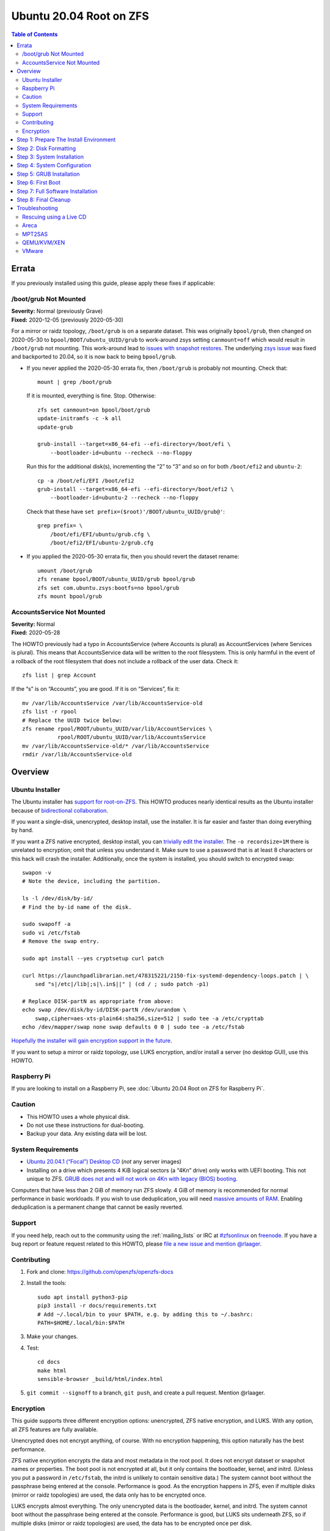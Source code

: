 .. highlight:: sh

Ubuntu 20.04 Root on ZFS
========================

.. contents:: Table of Contents
  :local:

Errata
------

If you previously installed using this guide, please apply these fixes if
applicable:

/boot/grub Not Mounted
~~~~~~~~~~~~~~~~~~~~~~

| **Severity:** Normal (previously Grave)
| **Fixed:** 2020-12-05 (previously 2020-05-30)

For a mirror or raidz topology, ``/boot/grub`` is on a separate dataset. This
was originally ``bpool/grub``, then changed on 2020-05-30 to
``bpool/BOOT/ubuntu_UUID/grub`` to work-around zsys setting ``canmount=off``
which would result in ``/boot/grub`` not mounting.  This work-around lead to
`issues with snapshot restores
<https://github.com/openzfs/openzfs-docs/issues/55>`__.  The underlying `zsys
issue <https://github.com/ubuntu/zsys/issues/164>`__ was fixed and backported
to 20.04, so it is now back to being ``bpool/grub``.

* If you never applied the 2020-05-30 errata fix, then ``/boot/grub`` is
  probably not mounting.  Check that::

    mount | grep /boot/grub

  If it is mounted, everything is fine. Stop. Otherwise::

    zfs set canmount=on bpool/boot/grub
    update-initramfs -c -k all
    update-grub

    grub-install --target=x86_64-efi --efi-directory=/boot/efi \
        --bootloader-id=ubuntu --recheck --no-floppy

  Run this for the additional disk(s), incrementing the “2” to “3” and so on
  for both ``/boot/efi2`` and ``ubuntu-2``::

    cp -a /boot/efi/EFI /boot/efi2
    grub-install --target=x86_64-efi --efi-directory=/boot/efi2 \
        --bootloader-id=ubuntu-2 --recheck --no-floppy

  Check that these have ``set prefix=($root)'/BOOT/ubuntu_UUID/grub@'``::

    grep prefix= \
        /boot/efi/EFI/ubuntu/grub.cfg \
        /boot/efi2/EFI/ubuntu-2/grub.cfg

* If you applied the 2020-05-30 errata fix, then you should revert the dataset
  rename::

    umount /boot/grub
    zfs rename bpool/BOOT/ubuntu_UUID/grub bpool/grub
    zfs set com.ubuntu.zsys:bootfs=no bpool/grub
    zfs mount bpool/grub

AccountsService Not Mounted
~~~~~~~~~~~~~~~~~~~~~~~~~~~

| **Severity:** Normal
| **Fixed:** 2020-05-28

The HOWTO previously had a typo in AccountsService (where Accounts is plural)
as AccountServices (where Services is plural). This means that AccountsService
data will be written to the root filesystem. This is only harmful in the event
of a rollback of the root filesystem that does not include a rollback of the
user data. Check it::

  zfs list | grep Account

If the “s” is on “Accounts”, you are good. If it is on “Services”, fix it::

  mv /var/lib/AccountsService /var/lib/AccountsService-old
  zfs list -r rpool
  # Replace the UUID twice below:
  zfs rename rpool/ROOT/ubuntu_UUID/var/lib/AccountServices \
             rpool/ROOT/ubuntu_UUID/var/lib/AccountsService
  mv /var/lib/AccountsService-old/* /var/lib/AccountsService
  rmdir /var/lib/AccountsService-old

Overview
--------

Ubuntu Installer
~~~~~~~~~~~~~~~~

The Ubuntu installer has `support for root-on-ZFS
<https://arstechnica.com/gadgets/2020/03/ubuntu-20-04s-zsys-adds-zfs-snapshots-to-package-management/>`__.
This HOWTO produces nearly identical results as the Ubuntu installer because of
`bidirectional collaboration
<https://ubuntu.com/blog/enhancing-our-zfs-support-on-ubuntu-19-10-an-introduction>`__.

If you want a single-disk, unencrypted, desktop install, use the installer. It
is far easier and faster than doing everything by hand.

If you want a ZFS native encrypted, desktop install, you can `trivially edit
the installer
<https://linsomniac.gitlab.io/post/2020-04-09-ubuntu-2004-encrypted-zfs/>`__.
The ``-o recordsize=1M`` there is unrelated to encryption; omit that unless
you understand it. Make sure to use a password that is at least 8 characters
or this hack will crash the installer. Additionally, once the system is
installed, you should switch to encrypted swap::

  swapon -v
  # Note the device, including the partition.

  ls -l /dev/disk/by-id/
  # Find the by-id name of the disk.

  sudo swapoff -a
  sudo vi /etc/fstab
  # Remove the swap entry.

  sudo apt install --yes cryptsetup curl patch

  curl https://launchpadlibrarian.net/478315221/2150-fix-systemd-dependency-loops.patch | \
      sed "s|/etc|/lib|;s|\.in$||" | (cd / ; sudo patch -p1)

  # Replace DISK-partN as appropriate from above:
  echo swap /dev/disk/by-id/DISK-partN /dev/urandom \
      swap,cipher=aes-xts-plain64:sha256,size=512 | sudo tee -a /etc/crypttab
  echo /dev/mapper/swap none swap defaults 0 0 | sudo tee -a /etc/fstab

`Hopefully the installer will gain encryption support in
the future
<https://bugs.launchpad.net/ubuntu/+source/ubiquity/+bug/1857398>`__.

If you want to setup a mirror or raidz topology, use LUKS encryption, and/or
install a server (no desktop GUI), use this HOWTO.

Raspberry Pi
~~~~~~~~~~~~

If you are looking to install on a Raspberry Pi, see
:doc:`Ubuntu 20.04 Root on ZFS for Raspberry Pi`.

Caution
~~~~~~~

- This HOWTO uses a whole physical disk.
- Do not use these instructions for dual-booting.
- Backup your data. Any existing data will be lost.

System Requirements
~~~~~~~~~~~~~~~~~~~

- `Ubuntu 20.04.1 (“Focal”) Desktop CD
  <https://releases.ubuntu.com/20.04/ubuntu-20.04.1-desktop-amd64.iso>`__
  (*not* any server images)
- Installing on a drive which presents 4 KiB logical sectors (a “4Kn” drive)
  only works with UEFI booting. This not unique to ZFS. `GRUB does not and
  will not work on 4Kn with legacy (BIOS) booting.
  <http://savannah.gnu.org/bugs/?46700>`__

Computers that have less than 2 GiB of memory run ZFS slowly. 4 GiB of memory
is recommended for normal performance in basic workloads. If you wish to use
deduplication, you will need `massive amounts of RAM
<http://wiki.freebsd.org/ZFSTuningGuide#Deduplication>`__. Enabling
deduplication is a permanent change that cannot be easily reverted.

Support
~~~~~~~

If you need help, reach out to the community using the :ref:`mailing_lists` or IRC at
`#zfsonlinux <irc://irc.freenode.net/#zfsonlinux>`__ on `freenode
<https://freenode.net/>`__. If you have a bug report or feature request
related to this HOWTO, please `file a new issue and mention @rlaager
<https://github.com/openzfs/openzfs-docs/issues/new?body=@rlaager,%20I%20have%20the%20following%20issue%20with%20the%20Ubuntu%2020.04%20Root%20on%20ZFS%20HOWTO:>`__.

Contributing
~~~~~~~~~~~~

#. Fork and clone: https://github.com/openzfs/openzfs-docs

#. Install the tools::

    sudo apt install python3-pip
    pip3 install -r docs/requirements.txt
    # Add ~/.local/bin to your $PATH, e.g. by adding this to ~/.bashrc:
    PATH=$HOME/.local/bin:$PATH

#. Make your changes.

#. Test::

    cd docs
    make html
    sensible-browser _build/html/index.html

#. ``git commit --signoff`` to a branch, ``git push``, and create a pull
   request. Mention @rlaager.

Encryption
~~~~~~~~~~

This guide supports three different encryption options: unencrypted, ZFS
native encryption, and LUKS. With any option, all ZFS features are fully
available.

Unencrypted does not encrypt anything, of course. With no encryption
happening, this option naturally has the best performance.

ZFS native encryption encrypts the data and most metadata in the root
pool. It does not encrypt dataset or snapshot names or properties. The
boot pool is not encrypted at all, but it only contains the bootloader,
kernel, and initrd. (Unless you put a password in ``/etc/fstab``, the
initrd is unlikely to contain sensitive data.) The system cannot boot
without the passphrase being entered at the console. Performance is
good. As the encryption happens in ZFS, even if multiple disks (mirror
or raidz topologies) are used, the data only has to be encrypted once.

LUKS encrypts almost everything. The only unencrypted data is the bootloader,
kernel, and initrd. The system cannot boot without the passphrase being
entered at the console. Performance is good, but LUKS sits underneath ZFS, so
if multiple disks (mirror or raidz topologies) are used, the data has to be
encrypted once per disk.

Step 1: Prepare The Install Environment
---------------------------------------

#. Boot the Ubuntu Live CD. Select Try Ubuntu. Connect your system to the
   Internet as appropriate (e.g. join your WiFi network). Open a terminal
   (press Ctrl-Alt-T).

#. Setup and update the repositories::

     sudo apt update

#. Optional: Install and start the OpenSSH server in the Live CD environment:

   If you have a second system, using SSH to access the target system can be
   convenient::

     passwd
     # There is no current password.
     sudo apt install --yes openssh-server vim

   Installing the full ``vim`` package fixes terminal problems that occur when
   using the ``vim-tiny`` package (that ships in the Live CD environment) over
   SSH.

   **Hint:** You can find your IP address with
   ``ip addr show scope global | grep inet``. Then, from your main machine,
   connect with ``ssh ubuntu@IP``.

#. Become root::

     sudo -i

#. Install ZFS in the Live CD environment::

     apt install --yes debootstrap gdisk zfs-initramfs
     systemctl stop zed

Step 2: Disk Formatting
-----------------------

#. Set a variable with the disk name::

     DISK=/dev/disk/by-id/scsi-SATA_disk1

   Always use the long ``/dev/disk/by-id/*`` aliases with ZFS. Using the
   ``/dev/sd*`` device nodes directly can cause sporadic import failures,
   especially on systems that have more than one storage pool.

   **Hints:**

   - ``ls -la /dev/disk/by-id`` will list the aliases.
   - Are you doing this in a virtual machine? If your virtual disk is missing
     from ``/dev/disk/by-id``, use ``/dev/vda`` if you are using KVM with
     virtio; otherwise, read the `troubleshooting <#troubleshooting>`__
     section.

#. If you are re-using a disk, clear it as necessary:

   If the disk was previously used in an MD array::

     apt install --yes mdadm

     # See if one or more MD arrays are active:
     cat /proc/mdstat
     # If so, stop them (replace ``md0`` as required):
     mdadm --stop /dev/md0

     # For an array using the whole disk:
     mdadm --zero-superblock --force $DISK
     # For an array using a partition (e.g. a swap partition per this HOWTO):
     mdadm --zero-superblock --force ${DISK}-part2

   Clear the partition table::

     sgdisk --zap-all $DISK

   If you get a message about the kernel still using the old partition table,
   reboot and start over (except that you can skip this step).

#. Create bootloader partition(s)::

     sgdisk     -n1:1M:+512M   -t1:EF00 $DISK

     # For legacy (BIOS) booting:
     sgdisk -a1 -n5:24K:+1000K -t5:EF02 $DISK

   **Note:** While the Ubuntu installer uses an MBR label for legacy (BIOS)
   booting, this HOWTO uses GPT partition labels for both UEFI and legacy
   (BIOS) booting. This is simpler than having two options.  It is also
   provides forward compatibility (future proofing).  In other words, for
   legacy (BIOS) booting, this will allow you to move the disk(s) to a new
   system/motherboard in the future without having to rebuild the pool (and
   restore your data from a backup). The ESP is created in both cases for
   similar reasons.  Additionally, the ESP is used for ``/boot/grub`` in
   single-disk installs, as :ref:`discussed below <boot-grub-esp>`.

#. Create a partition for swap:

   Previous versions of this HOWTO put swap on a zvol. `Ubuntu recommends
   against this configuration due to deadlocks.
   <https://bugs.launchpad.net/ubuntu/+source/zfs-linux/+bug/1847628>`__ There
   is `a bug report upstream
   <https://github.com/zfsonlinux/zfs/issues/7734>`__.

   Putting swap on a partition gives up the benefit of ZFS checksums (for your
   swap). That is probably the right trade-off given the reports of ZFS
   deadlocks with swap. If you are bothered by this, simply do not enable
   swap.

   Choose one of the following options if you want swap:

   - For a single-disk install::

       sgdisk     -n2:0:+500M    -t2:8200 $DISK

   - For a mirror or raidz topology::

       sgdisk     -n2:0:+500M    -t2:FD00 $DISK

   Adjust the swap swize to your needs.  If you wish to enable hiberation
   (which only works for unencrypted installs), the swap partition must be
   at least as large as the system's RAM.

#. Create a boot pool partition::

     sgdisk     -n3:0:+2G      -t3:BE00 $DISK

   The Ubuntu installer uses 5% of the disk space constrained to a minimum of
   500 MiB and a maximum of 2 GiB. `Making this too small (and 500 MiB might
   be too small) can result in an inability to upgrade the kernel.
   <https://medium.com/@andaag/how-i-moved-a-ext4-ubuntu-install-to-encrypted-zfs-62af1170d46c>`__

#. Create a root pool partition:

   Choose one of the following options:

   - Unencrypted or ZFS native encryption::

       sgdisk     -n4:0:0        -t4:BF00 $DISK

   - LUKS::

       sgdisk     -n4:0:0        -t4:8309 $DISK

   If you are creating a mirror or raidz topology, repeat the partitioning
   commands for all the disks which will be part of the pool.

#. Create the boot pool::

     zpool create \
         -o ashift=12 -o autotrim=on -d \
         -o feature@async_destroy=enabled \
         -o feature@bookmarks=enabled \
         -o feature@embedded_data=enabled \
         -o feature@empty_bpobj=enabled \
         -o feature@enabled_txg=enabled \
         -o feature@extensible_dataset=enabled \
         -o feature@filesystem_limits=enabled \
         -o feature@hole_birth=enabled \
         -o feature@large_blocks=enabled \
         -o feature@lz4_compress=enabled \
         -o feature@spacemap_histogram=enabled \
         -O acltype=posixacl -O canmount=off -O compression=lz4 \
         -O devices=off -O normalization=formD -O relatime=on -O xattr=sa \
         -O mountpoint=/boot -R /mnt \
         bpool ${DISK}-part3

   You should not need to customize any of the options for the boot pool.

   GRUB does not support all of the zpool features. See ``spa_feature_names``
   in `grub-core/fs/zfs/zfs.c
   <http://git.savannah.gnu.org/cgit/grub.git/tree/grub-core/fs/zfs/zfs.c#n276>`__.
   This step creates a separate boot pool for ``/boot`` with the features
   limited to only those that GRUB supports, allowing the root pool to use
   any/all features. Note that GRUB opens the pool read-only, so all
   read-only compatible features are “supported” by GRUB.

   **Hints:**

   - If you are creating a mirror topology, create the pool using::

       zpool create \
           ... \
           bpool mirror \
           /dev/disk/by-id/scsi-SATA_disk1-part3 \
           /dev/disk/by-id/scsi-SATA_disk2-part3

   - For raidz topologies, replace ``mirror`` in the above command with
     ``raidz``, ``raidz2``, or  ``raidz3`` and list the partitions from
     additional disks.
   - The boot pool name is no longer arbitrary.  It _must_ be ``bpool``.
     If you really want to rename it, edit ``/etc/grub.d/10_linux_zfs`` later,
     after GRUB is installed (and run ``update-grub``).

   **Feature Notes:**

   - The ``allocation_classes`` feature should be safe to use. However, unless
     one is using it (i.e. a ``special`` vdev), there is no point to enabling
     it. It is extremely unlikely that someone would use this feature for a
     boot pool. If one cares about speeding up the boot pool, it would make
     more sense to put the whole pool on the faster disk rather than using it
     as a ``special`` vdev.
   - The ``project_quota`` feature has been tested and is safe to use. This
     feature is extremely unlikely to matter for the boot pool.
   - The ``resilver_defer`` should be safe but the boot pool is small enough
     that it is unlikely to be necessary.
   - The ``spacemap_v2`` feature has been tested and is safe to use. The boot
     pool is small, so this does not matter in practice.
   - As a read-only compatible feature, the ``userobj_accounting`` feature
     should be compatible in theory, but in practice, GRUB can fail with an
     “invalid dnode type” error. This feature does not matter for ``/boot``
     anyway.

#. Create the root pool:

   Choose one of the following options:

   - Unencrypted::

       zpool create \
           -o ashift=12 -o autotrim=on \
           -O acltype=posixacl -O canmount=off -O compression=lz4 \
           -O dnodesize=auto -O normalization=formD -O relatime=on \
           -O xattr=sa -O mountpoint=/ -R /mnt \
           rpool ${DISK}-part4

   - ZFS native encryption::

       zpool create \
           -o ashift=12 -o autotrim=on \
           -O encryption=aes-256-gcm \
           -O keylocation=prompt -O keyformat=passphrase \
           -O acltype=posixacl -O canmount=off -O compression=lz4 \
           -O dnodesize=auto -O normalization=formD -O relatime=on \
           -O xattr=sa -O mountpoint=/ -R /mnt \
           rpool ${DISK}-part4

   - LUKS::

       cryptsetup luksFormat -c aes-xts-plain64 -s 512 -h sha256 ${DISK}-part4
       cryptsetup luksOpen ${DISK}-part4 luks1
       zpool create \
           -o ashift=12 -o autotrim=on \
           -O acltype=posixacl -O canmount=off -O compression=lz4 \
           -O dnodesize=auto -O normalization=formD -O relatime=on \
           -O xattr=sa -O mountpoint=/ -R /mnt \
           rpool /dev/mapper/luks1

   **Notes:**

   - The use of ``ashift=12`` is recommended here because many drives
     today have 4 KiB (or larger) physical sectors, even though they
     present 512 B logical sectors. Also, a future replacement drive may
     have 4 KiB physical sectors (in which case ``ashift=12`` is desirable)
     or 4 KiB logical sectors (in which case ``ashift=12`` is required).
   - Setting ``-O acltype=posixacl`` enables POSIX ACLs globally. If you
     do not want this, remove that option, but later add
     ``-o acltype=posixacl`` (note: lowercase “o”) to the ``zfs create``
     for ``/var/log``, as `journald requires ACLs
     <https://askubuntu.com/questions/970886/journalctl-says-failed-to-search-journal-acl-operation-not-supported>`__
     Also, `disabling ACLs apparently breaks umask handling with NFSv4
     <https://bugs.launchpad.net/ubuntu/+source/nfs-utils/+bug/1779736>`__.
   - Setting ``normalization=formD`` eliminates some corner cases relating
     to UTF-8 filename normalization. It also implies ``utf8only=on``,
     which means that only UTF-8 filenames are allowed. If you care to
     support non-UTF-8 filenames, do not use this option. For a discussion
     of why requiring UTF-8 filenames may be a bad idea, see `The problems
     with enforced UTF-8 only filenames
     <http://utcc.utoronto.ca/~cks/space/blog/linux/ForcedUTF8Filenames>`__.
   - ``recordsize`` is unset (leaving it at the default of 128 KiB). If you
     want to tune it (e.g. ``-o recordsize=1M``), see `these
     <https://jrs-s.net/2019/04/03/on-zfs-recordsize/>`__ `various
     <http://blog.programster.org/zfs-record-size>`__ `blog
     <https://utcc.utoronto.ca/~cks/space/blog/solaris/ZFSFileRecordsizeGrowth>`__
     `posts
     <https://utcc.utoronto.ca/~cks/space/blog/solaris/ZFSRecordsizeAndCompression>`__.
   - Setting ``relatime=on`` is a middle ground between classic POSIX
     ``atime`` behavior (with its significant performance impact) and
     ``atime=off`` (which provides the best performance by completely
     disabling atime updates). Since Linux 2.6.30, ``relatime`` has been
     the default for other filesystems. See `RedHat’s documentation
     <https://access.redhat.com/documentation/en-us/red_hat_enterprise_linux/6/html/power_management_guide/relatime>`__
     for further information.
   - Setting ``xattr=sa`` `vastly improves the performance of extended
     attributes
     <https://github.com/zfsonlinux/zfs/commit/82a37189aac955c81a59a5ecc3400475adb56355>`__.
     Inside ZFS, extended attributes are used to implement POSIX ACLs.
     Extended attributes can also be used by user-space applications.
     `They are used by some desktop GUI applications.
     <https://en.wikipedia.org/wiki/Extended_file_attributes#Linux>`__
     `They can be used by Samba to store Windows ACLs and DOS attributes;
     they are required for a Samba Active Directory domain controller.
     <https://wiki.samba.org/index.php/Setting_up_a_Share_Using_Windows_ACLs>`__
     Note that ``xattr=sa`` is `Linux-specific
     <https://openzfs.org/wiki/Platform_code_differences>`__. If you move your
     ``xattr=sa`` pool to another OpenZFS implementation besides ZFS-on-Linux,
     extended attributes will not be readable (though your data will be). If
     portability of extended attributes is important to you, omit the
     ``-O xattr=sa`` above. Even if you do not want ``xattr=sa`` for the whole
     pool, it is probably fine to use it for ``/var/log``.
   - Make sure to include the ``-part4`` portion of the drive path. If you
     forget that, you are specifying the whole disk, which ZFS will then
     re-partition, and you will lose the bootloader partition(s).
   - ZFS native encryption defaults to ``aes-256-ccm``, but `the default has
     changed upstream
     <https://github.com/openzfs/zfs/commit/31b160f0a6c673c8f926233af2ed6d5354808393>`__
     to ``aes-256-gcm``. `AES-GCM seems to be generally preferred over AES-CCM
     <https://crypto.stackexchange.com/questions/6842/how-to-choose-between-aes-ccm-and-aes-gcm-for-storage-volume-encryption>`__,
     `is faster now
     <https://github.com/zfsonlinux/zfs/pull/9749#issuecomment-569132997>`__,
     and `will be even faster in the future
     <https://github.com/zfsonlinux/zfs/pull/9749>`__.
   - For LUKS, the key size chosen is 512 bits. However, XTS mode requires two
     keys, so the LUKS key is split in half. Thus, ``-s 512`` means AES-256.
   - Your passphrase will likely be the weakest link. Choose wisely. See
     `section 5 of the cryptsetup FAQ
     <https://gitlab.com/cryptsetup/cryptsetup/wikis/FrequentlyAskedQuestions#5-security-aspects>`__
     for guidance.

   **Hints:**

   - If you are creating a mirror topology, create the pool using::

       zpool create \
           ... \
           rpool mirror \
           /dev/disk/by-id/scsi-SATA_disk1-part4 \
           /dev/disk/by-id/scsi-SATA_disk2-part4

   - For raidz topologies, replace ``mirror`` in the above command with
     ``raidz``, ``raidz2``, or  ``raidz3`` and list the partitions from
     additional disks.
   - When using LUKS with mirror or raidz topologies, use
     ``/dev/mapper/luks1``, ``/dev/mapper/luks2``, etc., which you will have
     to create using ``cryptsetup``.
   - The pool name is arbitrary. If changed, the new name must be used
     consistently. On systems that can automatically install to ZFS, the root
     pool is named ``rpool`` by default.

Step 3: System Installation
---------------------------

#. Create filesystem datasets to act as containers::

     zfs create -o canmount=off -o mountpoint=none rpool/ROOT
     zfs create -o canmount=off -o mountpoint=none bpool/BOOT

#. Create filesystem datasets for the root and boot filesystems::

     UUID=$(dd if=/dev/urandom bs=1 count=100 2>/dev/null |
         tr -dc 'a-z0-9' | cut -c-6)

     zfs create -o mountpoint=/ \
         -o com.ubuntu.zsys:bootfs=yes \
         -o com.ubuntu.zsys:last-used=$(date +%s) rpool/ROOT/ubuntu_$UUID

     zfs create -o mountpoint=/boot bpool/BOOT/ubuntu_$UUID

#. Create datasets::

     zfs create -o com.ubuntu.zsys:bootfs=no \
         rpool/ROOT/ubuntu_$UUID/srv
     zfs create -o com.ubuntu.zsys:bootfs=no -o canmount=off \
         rpool/ROOT/ubuntu_$UUID/usr
     zfs create rpool/ROOT/ubuntu_$UUID/usr/local
     zfs create -o com.ubuntu.zsys:bootfs=no -o canmount=off \
         rpool/ROOT/ubuntu_$UUID/var
     zfs create rpool/ROOT/ubuntu_$UUID/var/games
     zfs create rpool/ROOT/ubuntu_$UUID/var/lib
     zfs create rpool/ROOT/ubuntu_$UUID/var/lib/AccountsService
     zfs create rpool/ROOT/ubuntu_$UUID/var/lib/apt
     zfs create rpool/ROOT/ubuntu_$UUID/var/lib/dpkg
     zfs create rpool/ROOT/ubuntu_$UUID/var/lib/NetworkManager
     zfs create rpool/ROOT/ubuntu_$UUID/var/log
     zfs create rpool/ROOT/ubuntu_$UUID/var/mail
     zfs create rpool/ROOT/ubuntu_$UUID/var/snap
     zfs create rpool/ROOT/ubuntu_$UUID/var/spool
     zfs create rpool/ROOT/ubuntu_$UUID/var/www

     zfs create -o canmount=off -o mountpoint=/ \
         rpool/USERDATA
     zfs create -o com.ubuntu.zsys:bootfs-datasets=rpool/ROOT/ubuntu_$UUID \
         -o canmount=on -o mountpoint=/root \
         rpool/USERDATA/root_$UUID

   For a mirror or raidz topology, create a dataset for ``/boot/grub``::

     zfs create -o com.ubuntu.zsys:bootfs=no bpool/grub

   A tmpfs is recommended later, but if you want a separate dataset for
   ``/tmp``::

     zfs create -o com.ubuntu.zsys:bootfs=no \
         rpool/ROOT/ubuntu_$UUID/tmp
     chmod 1777 /mnt/tmp

   The primary goal of this dataset layout is to separate the OS from user
   data. This allows the root filesystem to be rolled back without rolling
   back user data.

   If you do nothing extra, ``/tmp`` will be stored as part of the root
   filesystem. Alternatively, you can create a separate dataset for ``/tmp``,
   as shown above. This keeps the ``/tmp`` data out of snapshots of your root
   filesystem. It also allows you to set a quota on ``rpool/tmp``, if you want
   to limit the maximum space used. Otherwise, you can use a tmpfs (RAM
   filesystem) later.

#. Install the minimal system::

     debootstrap focal /mnt

   The ``debootstrap`` command leaves the new system in an unconfigured state.
   An alternative to using ``debootstrap`` is to copy the entirety of a
   working system into the new ZFS root.

Step 4: System Configuration
----------------------------

#. Configure the hostname:

   Replace ``HOSTNAME`` with the desired hostname::

     echo HOSTNAME > /mnt/etc/hostname
     vi /mnt/etc/hosts

   .. code-block:: text

     Add a line:
     127.0.1.1       HOSTNAME
     or if the system has a real name in DNS:
     127.0.1.1       FQDN HOSTNAME

   **Hint:** Use ``nano`` if you find ``vi`` confusing.

#. Configure the network interface:

   Find the interface name::

     ip addr show

   Adjust ``NAME`` below to match your interface name::

     vi /mnt/etc/netplan/01-netcfg.yaml

   .. code-block:: yaml

     network:
       version: 2
       ethernets:
         NAME:
           dhcp4: true

   Customize this file if the system is not a DHCP client.

#. Configure the package sources::

     vi /mnt/etc/apt/sources.list

   .. code-block:: sourceslist

     deb http://archive.ubuntu.com/ubuntu focal main restricted universe multiverse
     deb http://archive.ubuntu.com/ubuntu focal-updates main restricted universe multiverse
     deb http://archive.ubuntu.com/ubuntu focal-backports main restricted universe multiverse
     deb http://security.ubuntu.com/ubuntu focal-security main restricted universe multiverse

#. Bind the virtual filesystems from the LiveCD environment to the new
   system and ``chroot`` into it::

     mount --rbind /dev  /mnt/dev
     mount --rbind /proc /mnt/proc
     mount --rbind /sys  /mnt/sys
     chroot /mnt /usr/bin/env DISK=$DISK UUID=$UUID bash --login

   **Note:** This is using ``--rbind``, not ``--bind``.

#. Configure a basic system environment::

     apt update

   Even if you prefer a non-English system language, always ensure that
   ``en_US.UTF-8`` is available::

     dpkg-reconfigure locales tzdata keyboard-configuration console-setup

   Install your preferred text editor::

     apt install --yes nano
     apt install --yes vim

   Installing the full ``vim`` package fixes terminal problems that occur when
   using the ``vim-tiny`` package (that is installed by ``debootstrap``) over
   SSH.

#. For LUKS installs only, setup ``/etc/crypttab``::

     apt install --yes cryptsetup

     echo luks1 /dev/disk/by-uuid/$(blkid -s UUID -o value ${DISK}-part4) \
         none luks,discard,initramfs > /etc/crypttab

   The use of ``initramfs`` is a work-around for `cryptsetup does not support
   ZFS <https://bugs.launchpad.net/ubuntu/+source/cryptsetup/+bug/1612906>`__.

   **Hint:** If you are creating a mirror or raidz topology, repeat the
   ``/etc/crypttab`` entries for ``luks2``, etc. adjusting for each disk.

#. Create the EFI filesystem:

   Perform these steps for both UEFI and legacy (BIOS) booting::

     apt install --yes dosfstools

     mkdosfs -F 32 -s 1 -n EFI ${DISK}-part1
     mkdir /boot/efi
     echo /dev/disk/by-uuid/$(blkid -s UUID -o value ${DISK}-part1) \
         /boot/efi vfat defaults 0 0 >> /etc/fstab
     mount /boot/efi

   For a mirror or raidz topology, repeat the `mkdosfs` for the additional
   disks, but do not repeat the other commands.

   **Note:** The ``-s 1`` for ``mkdosfs`` is only necessary for drives which
   present 4 KiB logical sectors (“4Kn” drives) to meet the minimum cluster
   size (given the partition size of 512 MiB) for FAT32. It also works fine on
   drives which present 512 B sectors.

#. Put ``/boot/grub`` on the EFI System Partition:

   .. _boot-grub-esp:

   For a single-disk install only::

     mkdir /boot/efi/grub /boot/grub
     echo /boot/efi/grub /boot/grub none defaults,bind 0 0 >> /etc/fstab
     mount /boot/grub

   This allows GRUB to write to ``/boot/grub`` (since it is on a FAT-formatted
   ESP instead of on ZFS), which means that ``/boot/grub/grubenv`` and the
   ``recordfail`` feature works as expected: if the boot fails, the normally
   hidden GRUB menu will be shown on the next boot. For a mirror or raidz
   topology, we do not want GRUB writing to the EFI System Partition. This is
   because we duplicate it at install without a mechanism to update the copies
   when the GRUB configuration changes (e.g. as the kernel is upgraded). Thus,
   we keep ``/boot/grub`` on the boot pool for the mirror or raidz topologies.
   This preserves correct mirroring/raidz behavior, at the expense of being
   able to write to ``/boot/grub/grubenv`` and thus the ``recordfail``
   behavior.

#. Install GRUB/Linux/ZFS in the chroot environment for the new system:

   Choose one of the following options:

   - Install GRUB/Linux/ZFS for legacy (BIOS) booting::

       apt install --yes grub-pc linux-image-generic zfs-initramfs zsys

     Select (using the space bar) all of the disks (not partitions) in your
     pool.

   - Install GRUB/Linux/ZFS for UEFI booting::

       apt install --yes \
           grub-efi-amd64 grub-efi-amd64-signed linux-image-generic \
           shim-signed zfs-initramfs zsys

     **Note:** For a mirror or raidz topology, this step only installs GRUB
     on the first disk. The other disk(s) will be handled later.  For some
     reason, grub-efi-amd64 does not prompt for ``install_devices`` here, but
     does after a reboot.

#. Optional: Remove os-prober::

     apt --purge os-prober

   This avoids error messages from ``update-grub``.  ``os-prober`` is only
   necessary in dual-boot configurations.

#. Set a root password::

     passwd

#. Configure swap:

   Choose one of the following options if you want swap:

   - For an unencrypted single-disk install::

       mkswap -f ${DISK}-part2
       echo /dev/disk/by-uuid/$(blkid -s UUID -o value ${DISK}-part2) \
           none swap discard 0 0 >> /etc/fstab
       swapon -a

   - For an unencrypted mirror or raidz topology::

       apt install --yes mdadm
       # Adjust the level (ZFS raidz = MD raid5, raidz2 = raid6) and
       # raid-devices if necessary and specify the actual devices.
       mdadm --create /dev/md0 --metadata=1.2 --level=mirror \
           --raid-devices=2 ${DISK1}-part2 ${DISK2}-part2
       mkswap -f /dev/md0
       echo /dev/disk/by-uuid/$(blkid -s UUID -o value /dev/md0) \
           none swap discard 0 0 >> /etc/fstab

   - For an encrypted (LUKS or ZFS native encryption) single-disk install::

       apt install --yes cryptsetup
       echo swap ${DISK}-part2 /dev/urandom \
             swap,cipher=aes-xts-plain64:sha256,size=512 >> /etc/crypttab
       echo /dev/mapper/swap none swap defaults 0 0 >> /etc/fstab

   - For an encrypted (LUKS or ZFS native encryption) mirror or raidz
     topology::

       apt install --yes cryptsetup mdadm
       # Adjust the level (ZFS raidz = MD raid5, raidz2 = raid6) and
       # raid-devices if necessary and specify the actual devices.
       mdadm --create /dev/md0 --metadata=1.2 --level=mirror \
           --raid-devices=2 ${DISK1}-part2 ${DISK2}-part2
       echo swap /dev/md0 /dev/urandom \
             swap,cipher=aes-xts-plain64:sha256,size=512 >> /etc/crypttab
       echo /dev/mapper/swap none swap defaults 0 0 >> /etc/fstab

#. Optional (but recommended): Mount a tmpfs to ``/tmp``

   If you chose to create a ``/tmp`` dataset above, skip this step, as they
   are mutually exclusive choices. Otherwise, you can put ``/tmp`` on a
   tmpfs (RAM filesystem) by enabling the ``tmp.mount`` unit.

   ::

     cp /usr/share/systemd/tmp.mount /etc/systemd/system/
     systemctl enable tmp.mount

#. Setup system groups::

     addgroup --system lpadmin
     addgroup --system lxd
     addgroup --system sambashare

#. Patch a dependency loop:

   For ZFS native encryption or LUKS::

     sudo apt install --yes curl patch

     curl https://launchpadlibrarian.net/478315221/2150-fix-systemd-dependency-loops.patch | \
         sed "s|/etc|/lib|;s|\.in$||" | (cd / ; sudo patch -p1)

   This patch is from `Bug #1875577 Encrypted swap won't load on 20.04 with
   zfs root
   <https://bugs.launchpad.net/ubuntu/+source/zfs-linux/+bug/1875577>`__.

Step 5: GRUB Installation
-------------------------

#. Verify that the ZFS boot filesystem is recognized::

     grub-probe /boot

#. Refresh the initrd files::

     update-initramfs -c -k all

   **Note:** When using LUKS, this will print “WARNING could not determine
   root device from /etc/fstab”. This is because `cryptsetup does not
   support ZFS
   <https://bugs.launchpad.net/ubuntu/+source/cryptsetup/+bug/1612906>`__.

#. Disable memory zeroing::

     vi /etc/default/grub
     # Add init_on_alloc=0 to: GRUB_CMDLINE_LINUX_DEFAULT
     # Save and quit.

   This is to address `performance regressions
   <https://bugs.launchpad.net/ubuntu/+source/linux/+bug/1862822>`__.

#. Optional (but highly recommended): Make debugging GRUB easier::

     vi /etc/default/grub
     # Comment out: GRUB_TIMEOUT_STYLE=hidden
     # Set: GRUB_TIMEOUT=5
     # Below GRUB_TIMEOUT, add: GRUB_RECORDFAIL_TIMEOUT=5
     # Remove quiet and splash from: GRUB_CMDLINE_LINUX_DEFAULT
     # Uncomment: GRUB_TERMINAL=console
     # Save and quit.

   Later, once the system has rebooted twice and you are sure everything is
   working, you can undo these changes, if desired.

#. Update the boot configuration::

     update-grub

   **Note:** Ignore errors from ``osprober``, if present.

#. Install the boot loader:

   Choose one of the following options:

   - For legacy (BIOS) booting, install GRUB to the MBR::

       grub-install $DISK

     Note that you are installing GRUB to the whole disk, not a partition.

     If you are creating a mirror or raidz topology, repeat the
     ``grub-install`` command for each disk in the pool.

   - For UEFI booting, install GRUB to the ESP::

       grub-install --target=x86_64-efi --efi-directory=/boot/efi \
           --bootloader-id=ubuntu --recheck --no-floppy

#. Disable grub-initrd-fallback.service

   For a mirror or raidz topology::

     systemctl mask grub-initrd-fallback.service

   This is the service for ``/boot/grub/grubenv`` which does not work on
   mirrored or raidz topologies. Disabling this keeps it from blocking
   subsequent mounts of ``/boot/grub`` if that mount ever fails.

   Another option would be to set ``RequiresMountsFor=/boot/grub`` via a
   drop-in unit, but that is more work to do here for no reason. Hopefully
   `this bug <https://bugs.launchpad.net/ubuntu/+source/grub2/+bug/1881442>`__
   will be fixed upstream.

#. Fix filesystem mount ordering:

   We need to activate ``zfs-mount-generator``. This makes systemd aware of
   the separate mountpoints, which is important for things like ``/var/log``
   and ``/var/tmp``. In turn, ``rsyslog.service`` depends on ``var-log.mount``
   by way of ``local-fs.target`` and services using the ``PrivateTmp`` feature
   of systemd automatically use ``After=var-tmp.mount``.

   ::

     mkdir /etc/zfs/zfs-list.cache
     touch /etc/zfs/zfs-list.cache/bpool
     touch /etc/zfs/zfs-list.cache/rpool
     ln -s /usr/lib/zfs-linux/zed.d/history_event-zfs-list-cacher.sh /etc/zfs/zed.d
     zed -F &

   Verify that ``zed`` updated the cache by making sure these are not empty::

     cat /etc/zfs/zfs-list.cache/bpool
     cat /etc/zfs/zfs-list.cache/rpool

   If either is empty, force a cache update and check again::

     zfs set canmount=noauto bpool/BOOT/ubuntu_$UUID
     zfs set canmount=noauto rpool/ROOT/ubuntu_$UUID

   Stop ``zed``::

     fg
     Press Ctrl-C.

   Fix the paths to eliminate ``/mnt``::

     sed -Ei "s|/mnt/?|/|" /etc/zfs/zfs-list.cache/*

Step 6: First Boot
------------------

#. Optional: Install SSH::

     apt install --yes openssh-server

     vi /etc/ssh/sshd_config
     # Set: PermitRootLogin yes

#. Exit from the ``chroot`` environment back to the LiveCD environment::

     exit

#. Run these commands in the LiveCD environment to unmount all
   filesystems::

     mount | grep -v zfs | tac | awk '/\/mnt/ {print $3}' | \
         xargs -i{} umount -lf {}
     zpool export -a

#. Reboot::

     reboot

   Wait for the newly installed system to boot normally. Login as root.

#. Install GRUB to additional disks:

   For a UEFI mirror or raidz topology only::

     dpkg-reconfigure grub-efi-amd64

     Select (using the space bar) all of the ESP partitions (partition 1 on
     each of the pool disks).

#. Create a user account:

   Replace ``username`` with your desired username::

     UUID=$(dd if=/dev/urandom bs=1 count=100 2>/dev/null |
         tr -dc 'a-z0-9' | cut -c-6)
     ROOT_DS=$(zfs list -o name | awk '/ROOT\/ubuntu_/{print $1;exit}')
     zfs create -o com.ubuntu.zsys:bootfs-datasets=$ROOT_DS \
         -o canmount=on -o mountpoint=/home/username \
         rpool/USERDATA/username_$UUID
     adduser username

     cp -a /etc/skel/. /home/username
     chown -R username:username /home/username
     usermod -a -G adm,cdrom,dip,lpadmin,lxd,plugdev,sambashare,sudo username

Step 7: Full Software Installation
----------------------------------

#. Upgrade the minimal system::

     apt dist-upgrade --yes

#. Install a regular set of software:

   Choose one of the following options:

   - Install a command-line environment only::

       apt install --yes ubuntu-standard

   - Install a full GUI environment::

       apt install --yes ubuntu-desktop
       vi /etc/gdm3/custom.conf
       # In the [daemon] section, add: InitialSetupEnable=false

     **Hint**: If you are installing a full GUI environment, you will likely
     want to manage your network with NetworkManager::

       rm /etc/netplan/01-netcfg.yaml
       vi /etc/netplan/01-network-manager-all.yaml

     .. code-block:: yaml

       network:
         version: 2
         renderer: NetworkManager

#. Optional: Disable log compression:

   As ``/var/log`` is already compressed by ZFS, logrotate’s compression is
   going to burn CPU and disk I/O for (in most cases) very little gain. Also,
   if you are making snapshots of ``/var/log``, logrotate’s compression will
   actually waste space, as the uncompressed data will live on in the
   snapshot. You can edit the files in ``/etc/logrotate.d`` by hand to comment
   out ``compress``, or use this loop (copy-and-paste highly recommended)::

     for file in /etc/logrotate.d/* ; do
         if grep -Eq "(^|[^#y])compress" "$file" ; then
             sed -i -r "s/(^|[^#y])(compress)/\1#\2/" "$file"
         fi
     done

#. Reboot::

     reboot

Step 8: Final Cleanup
---------------------

#. Wait for the system to boot normally. Login using the account you
   created. Ensure the system (including networking) works normally.

#. Optional: Disable the root password::

     sudo usermod -p '*' root

#. Optional (but highly recommended): Disable root SSH logins:

   If you installed SSH earlier, revert the temporary change::

     vi /etc/ssh/sshd_config
     # Remove: PermitRootLogin yes

     systemctl restart ssh

#. Optional: Re-enable the graphical boot process:

   If you prefer the graphical boot process, you can re-enable it now. If
   you are using LUKS, it makes the prompt look nicer.

   ::

     sudo vi /etc/default/grub
     # Uncomment: GRUB_TIMEOUT_STYLE=hidden
     # Add quiet and splash to: GRUB_CMDLINE_LINUX_DEFAULT
     # Comment out: GRUB_TERMINAL=console
     # Save and quit.

     sudo update-grub

   **Note:** Ignore errors from ``osprober``, if present.

#. Optional: For LUKS installs only, backup the LUKS header::

     sudo cryptsetup luksHeaderBackup /dev/disk/by-id/scsi-SATA_disk1-part4 \
         --header-backup-file luks1-header.dat

   Store that backup somewhere safe (e.g. cloud storage). It is protected by
   your LUKS passphrase, but you may wish to use additional encryption.

   **Hint:** If you created a mirror or raidz topology, repeat this for each
   LUKS volume (``luks2``, etc.).

Troubleshooting
---------------

Rescuing using a Live CD
~~~~~~~~~~~~~~~~~~~~~~~~

Go through `Step 1: Prepare The Install Environment
<#step-1-prepare-the-install-environment>`__.

For LUKS, first unlock the disk(s)::

  cryptsetup luksOpen /dev/disk/by-id/scsi-SATA_disk1-part4 luks1
  # Repeat for additional disks, if this is a mirror or raidz topology.

Mount everything correctly::

  zpool export -a
  zpool import -N -R /mnt rpool
  zpool import -N -R /mnt bpool
  zfs load-key -a
  # Replace “UUID” as appropriate; use zfs list to find it:
  zfs mount rpool/ROOT/ubuntu_UUID
  zfs mount bpool/BOOT/ubuntu_UUID
  zfs mount -a

If needed, you can chroot into your installed environment::

  mount --rbind /dev  /mnt/dev
  mount --rbind /proc /mnt/proc
  mount --rbind /sys  /mnt/sys
  chroot /mnt /bin/bash --login
  mount -a

Do whatever you need to do to fix your system.

When done, cleanup::

  exit
  mount | grep -v zfs | tac | awk '/\/mnt/ {print $3}' | \
      xargs -i{} umount -lf {}
  zpool export -a
  reboot

Areca
~~~~~

Systems that require the ``arcsas`` blob driver should add it to the
``/etc/initramfs-tools/modules`` file and run ``update-initramfs -c -k all``.

Upgrade or downgrade the Areca driver if something like
``RIP: 0010:[<ffffffff8101b316>]  [<ffffffff8101b316>] native_read_tsc+0x6/0x20``
appears anywhere in kernel log. ZoL is unstable on systems that emit this
error message.

MPT2SAS
~~~~~~~

Most problem reports for this tutorial involve ``mpt2sas`` hardware that does
slow asynchronous drive initialization, like some IBM M1015 or OEM-branded
cards that have been flashed to the reference LSI firmware.

The basic problem is that disks on these controllers are not visible to the
Linux kernel until after the regular system is started, and ZoL does not
hotplug pool members. See `https://github.com/zfsonlinux/zfs/issues/330
<https://github.com/zfsonlinux/zfs/issues/330>`__.

Most LSI cards are perfectly compatible with ZoL. If your card has this
glitch, try setting ``ZFS_INITRD_PRE_MOUNTROOT_SLEEP=X`` in
``/etc/default/zfs``. The system will wait ``X`` seconds for all drives to
appear before importing the pool.

QEMU/KVM/XEN
~~~~~~~~~~~~

Set a unique serial number on each virtual disk using libvirt or qemu
(e.g. ``-drive if=none,id=disk1,file=disk1.qcow2,serial=1234567890``).

To be able to use UEFI in guests (instead of only BIOS booting), run
this on the host::

  sudo apt install ovmf
  sudo vi /etc/libvirt/qemu.conf

Uncomment these lines:

.. code-block:: text

  nvram = [
     "/usr/share/OVMF/OVMF_CODE.fd:/usr/share/OVMF/OVMF_VARS.fd",
     "/usr/share/OVMF/OVMF_CODE.secboot.fd:/usr/share/OVMF/OVMF_VARS.fd",
     "/usr/share/AAVMF/AAVMF_CODE.fd:/usr/share/AAVMF/AAVMF_VARS.fd",
     "/usr/share/AAVMF/AAVMF32_CODE.fd:/usr/share/AAVMF/AAVMF32_VARS.fd",
     "/usr/share/OVMF/OVMF_CODE.ms.fd:/usr/share/OVMF/OVMF_VARS.ms.fd"
  ]

::

  sudo systemctl restart libvirtd.service

VMware
~~~~~~

- Set ``disk.EnableUUID = "TRUE"`` in the vmx file or vsphere configuration.
  Doing this ensures that ``/dev/disk`` aliases are created in the guest.
